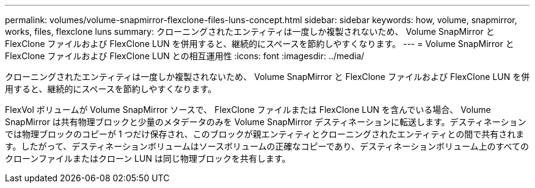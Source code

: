 ---
permalink: volumes/volume-snapmirror-flexclone-files-luns-concept.html 
sidebar: sidebar 
keywords: how, volume, snapmirror, works, files, flexclone luns 
summary: クローニングされたエンティティは一度しか複製されないため、 Volume SnapMirror と FlexClone ファイルおよび FlexClone LUN を併用すると、継続的にスペースを節約しやすくなります。 
---
= Volume SnapMirror と FlexClone ファイルおよび FlexClone LUN との相互運用性
:icons: font
:imagesdir: ../media/


[role="lead"]
クローニングされたエンティティは一度しか複製されないため、 Volume SnapMirror と FlexClone ファイルおよび FlexClone LUN を併用すると、継続的にスペースを節約しやすくなります。

FlexVol ボリュームが Volume SnapMirror ソースで、 FlexClone ファイルまたは FlexClone LUN を含んでいる場合、 Volume SnapMirror は共有物理ブロックと少量のメタデータのみを Volume SnapMirror デスティネーションに転送します。デスティネーションでは物理ブロックのコピーが 1 つだけ保存され、このブロックが親エンティティとクローニングされたエンティティとの間で共有されます。したがって、デスティネーションボリュームはソースボリュームの正確なコピーであり、デスティネーションボリューム上のすべてのクローンファイルまたはクローン LUN は同じ物理ブロックを共有します。
